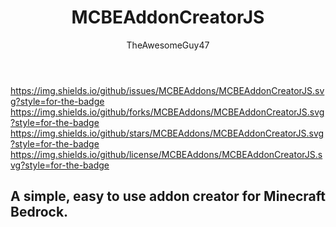 #+TITLE: MCBEAddonCreatorJS
#+DESCRIPTION: README to show how MCBEAddonCreatorJS
#+AUTHOR: TheAwesomeGuy47

[[https://img.shields.io/github/issues/MCBEAddons/MCBEAddonCreatorJS.svg?style=for-the-badge]]
[[https://img.shields.io/github/forks/MCBEAddons/MCBEAddonCreatorJS.svg?style=for-the-badge]]
[[https://img.shields.io/github/stars/MCBEAddons/MCBEAddonCreatorJS.svg?style=for-the-badge]]
[[https://img.shields.io/github/license/MCBEAddons/MCBEAddonCreatorJS.svg?style=for-the-badge]]

** A simple, easy to use addon creator for Minecraft Bedrock.
